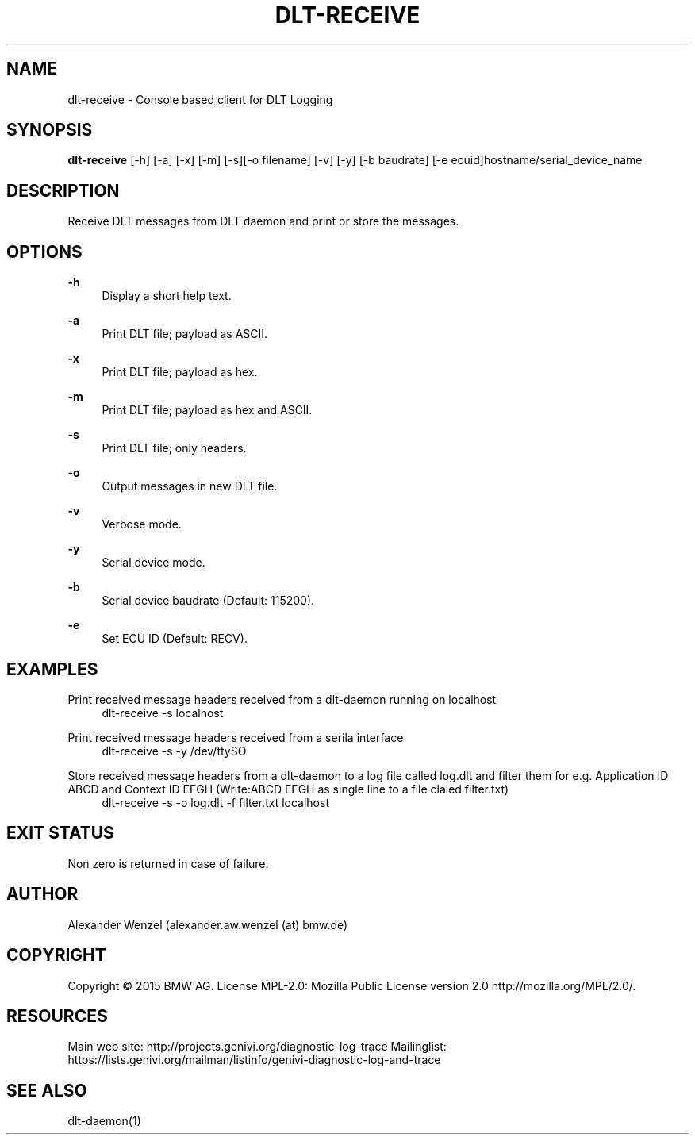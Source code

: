 '\" t
.\"     Title: dlt-receive
.\"    Author: [see the "AUTHOR" section]
.\" Generator: DocBook XSL Stylesheets v1.78.1 <http://docbook.sf.net/>
.\"      Date: 05/12/2015
.\"    Manual: \ \&
.\"    Source: \ \&
.\"  Language: English
.\"
.TH "DLT\-RECEIVE" "1" "05/12/2015" "\ \&" "\ \&"
.\" -----------------------------------------------------------------
.\" * Define some portability stuff
.\" -----------------------------------------------------------------
.\" ~~~~~~~~~~~~~~~~~~~~~~~~~~~~~~~~~~~~~~~~~~~~~~~~~~~~~~~~~~~~~~~~~
.\" http://bugs.debian.org/507673
.\" http://lists.gnu.org/archive/html/groff/2009-02/msg00013.html
.\" ~~~~~~~~~~~~~~~~~~~~~~~~~~~~~~~~~~~~~~~~~~~~~~~~~~~~~~~~~~~~~~~~~
.ie \n(.g .ds Aq \(aq
.el       .ds Aq '
.\" -----------------------------------------------------------------
.\" * set default formatting
.\" -----------------------------------------------------------------
.\" disable hyphenation
.nh
.\" disable justification (adjust text to left margin only)
.ad l
.\" -----------------------------------------------------------------
.\" * MAIN CONTENT STARTS HERE *
.\" -----------------------------------------------------------------
.SH "NAME"
dlt-receive \- Console based client for DLT Logging
.SH "SYNOPSIS"
.sp
\fBdlt\-receive\fR [\-h] [\-a] [\-x] [\-m] [\-s][\-o filename] [\-v] [\-y] [\-b baudrate] [\-e ecuid]hostname/serial_device_name
.SH "DESCRIPTION"
.sp
Receive DLT messages from DLT daemon and print or store the messages\&.
.SH "OPTIONS"
.PP
\fB\-h\fR
.RS 4
Display a short help text\&.
.RE
.PP
\fB\-a\fR
.RS 4
Print DLT file; payload as ASCII\&.
.RE
.PP
\fB\-x\fR
.RS 4
Print DLT file; payload as hex\&.
.RE
.PP
\fB\-m\fR
.RS 4
Print DLT file; payload as hex and ASCII\&.
.RE
.PP
\fB\-s\fR
.RS 4
Print DLT file; only headers\&.
.RE
.PP
\fB\-o\fR
.RS 4
Output messages in new DLT file\&.
.RE
.PP
\fB\-v\fR
.RS 4
Verbose mode\&.
.RE
.PP
\fB\-y\fR
.RS 4
Serial device mode\&.
.RE
.PP
\fB\-b\fR
.RS 4
Serial device baudrate (Default: 115200)\&.
.RE
.PP
\fB\-e\fR
.RS 4
Set ECU ID (Default: RECV)\&.
.RE
.SH "EXAMPLES"
.PP
Print received message headers received from a dlt\-daemon running on localhost
.RS 4
dlt\-receive \-s localhost
.RE
.PP
Print received message headers received from a serila interface
.RS 4
dlt\-receive \-s \-y /dev/ttySO
.RE
.PP
Store received message headers from a dlt\-daemon to a log file called log\&.dlt and filter them for e\&.g\&. Application ID ABCD and Context ID EFGH (Write:ABCD EFGH as single line to a file claled filter\&.txt)
.RS 4
dlt\-receive \-s \-o log\&.dlt \-f filter\&.txt localhost
.RE
.SH "EXIT STATUS"
.sp
Non zero is returned in case of failure\&.
.SH "AUTHOR"
.sp
Alexander Wenzel (alexander\&.aw\&.wenzel (at) bmw\&.de)
.SH "COPYRIGHT"
.sp
Copyright \(co 2015 BMW AG\&. License MPL\-2\&.0: Mozilla Public License version 2\&.0 http://mozilla\&.org/MPL/2\&.0/\&.
.SH "RESOURCES"
.sp
Main web site: http://projects\&.genivi\&.org/diagnostic\-log\-trace Mailinglist: https://lists\&.genivi\&.org/mailman/listinfo/genivi\-diagnostic\-log\-and\-trace
.SH "SEE ALSO"
.sp
dlt\-daemon(1)
